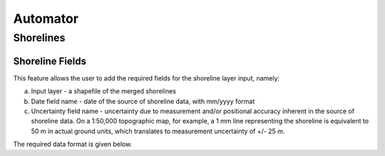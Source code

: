 *********
Automator
*********

Shorelines
==========

Shoreline Fields
----------------
This feature allows the user to add the required fields for the shoreline layer input, namely:

a. Input layer - a shapefile of the merged shorelines  

b. Date field name - date of the source of shoreline data, with mm/yyyy format 

c. Uncertainty field name - uncertainty due to measurement and/or positional accuracy inherent in the source of shoreline data. On a 1:50,000 topographic map, for example, a 1 mm line representing the shoreline is equivalent to 50 m in actual ground units, which translates to measurement uncertainty of +/- 25 m.

The required data format is given below.


